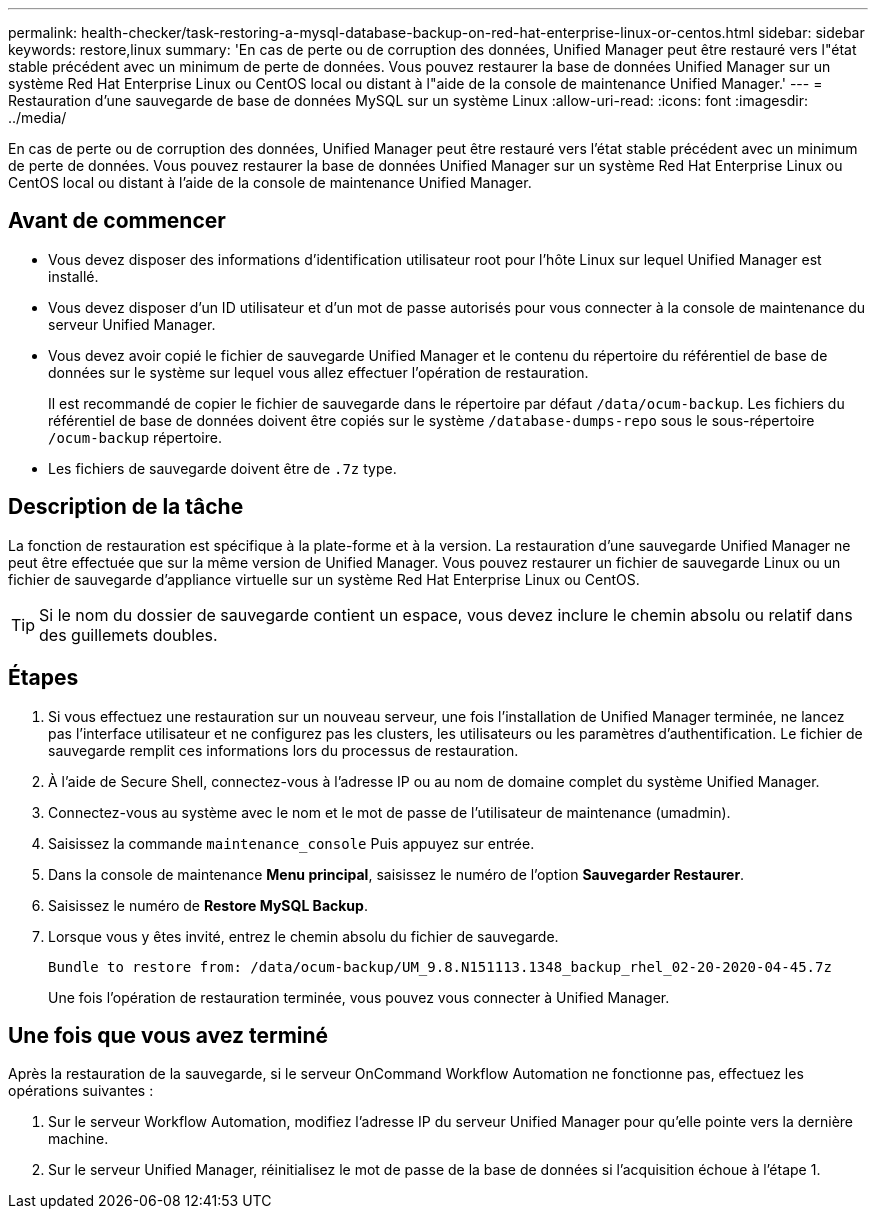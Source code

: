 ---
permalink: health-checker/task-restoring-a-mysql-database-backup-on-red-hat-enterprise-linux-or-centos.html 
sidebar: sidebar 
keywords: restore,linux 
summary: 'En cas de perte ou de corruption des données, Unified Manager peut être restauré vers l"état stable précédent avec un minimum de perte de données. Vous pouvez restaurer la base de données Unified Manager sur un système Red Hat Enterprise Linux ou CentOS local ou distant à l"aide de la console de maintenance Unified Manager.' 
---
= Restauration d'une sauvegarde de base de données MySQL sur un système Linux
:allow-uri-read: 
:icons: font
:imagesdir: ../media/


[role="lead"]
En cas de perte ou de corruption des données, Unified Manager peut être restauré vers l'état stable précédent avec un minimum de perte de données. Vous pouvez restaurer la base de données Unified Manager sur un système Red Hat Enterprise Linux ou CentOS local ou distant à l'aide de la console de maintenance Unified Manager.



== Avant de commencer

* Vous devez disposer des informations d'identification utilisateur root pour l'hôte Linux sur lequel Unified Manager est installé.
* Vous devez disposer d'un ID utilisateur et d'un mot de passe autorisés pour vous connecter à la console de maintenance du serveur Unified Manager.
* Vous devez avoir copié le fichier de sauvegarde Unified Manager et le contenu du répertoire du référentiel de base de données sur le système sur lequel vous allez effectuer l'opération de restauration.
+
Il est recommandé de copier le fichier de sauvegarde dans le répertoire par défaut `/data/ocum-backup`. Les fichiers du référentiel de base de données doivent être copiés sur le système `/database-dumps-repo` sous le sous-répertoire `/ocum-backup` répertoire.

* Les fichiers de sauvegarde doivent être de `.7z` type.




== Description de la tâche

La fonction de restauration est spécifique à la plate-forme et à la version. La restauration d'une sauvegarde Unified Manager ne peut être effectuée que sur la même version de Unified Manager. Vous pouvez restaurer un fichier de sauvegarde Linux ou un fichier de sauvegarde d'appliance virtuelle sur un système Red Hat Enterprise Linux ou CentOS.

[TIP]
====
Si le nom du dossier de sauvegarde contient un espace, vous devez inclure le chemin absolu ou relatif dans des guillemets doubles.

====


== Étapes

. Si vous effectuez une restauration sur un nouveau serveur, une fois l'installation de Unified Manager terminée, ne lancez pas l'interface utilisateur et ne configurez pas les clusters, les utilisateurs ou les paramètres d'authentification. Le fichier de sauvegarde remplit ces informations lors du processus de restauration.
. À l'aide de Secure Shell, connectez-vous à l'adresse IP ou au nom de domaine complet du système Unified Manager.
. Connectez-vous au système avec le nom et le mot de passe de l'utilisateur de maintenance (umadmin).
. Saisissez la commande `maintenance_console` Puis appuyez sur entrée.
. Dans la console de maintenance *Menu principal*, saisissez le numéro de l'option *Sauvegarder Restaurer*.
. Saisissez le numéro de *Restore MySQL Backup*.
. Lorsque vous y êtes invité, entrez le chemin absolu du fichier de sauvegarde.
+
[listing]
----
Bundle to restore from: /data/ocum-backup/UM_9.8.N151113.1348_backup_rhel_02-20-2020-04-45.7z
----
+
Une fois l'opération de restauration terminée, vous pouvez vous connecter à Unified Manager.





== Une fois que vous avez terminé

Après la restauration de la sauvegarde, si le serveur OnCommand Workflow Automation ne fonctionne pas, effectuez les opérations suivantes :

. Sur le serveur Workflow Automation, modifiez l'adresse IP du serveur Unified Manager pour qu'elle pointe vers la dernière machine.
. Sur le serveur Unified Manager, réinitialisez le mot de passe de la base de données si l'acquisition échoue à l'étape 1.

